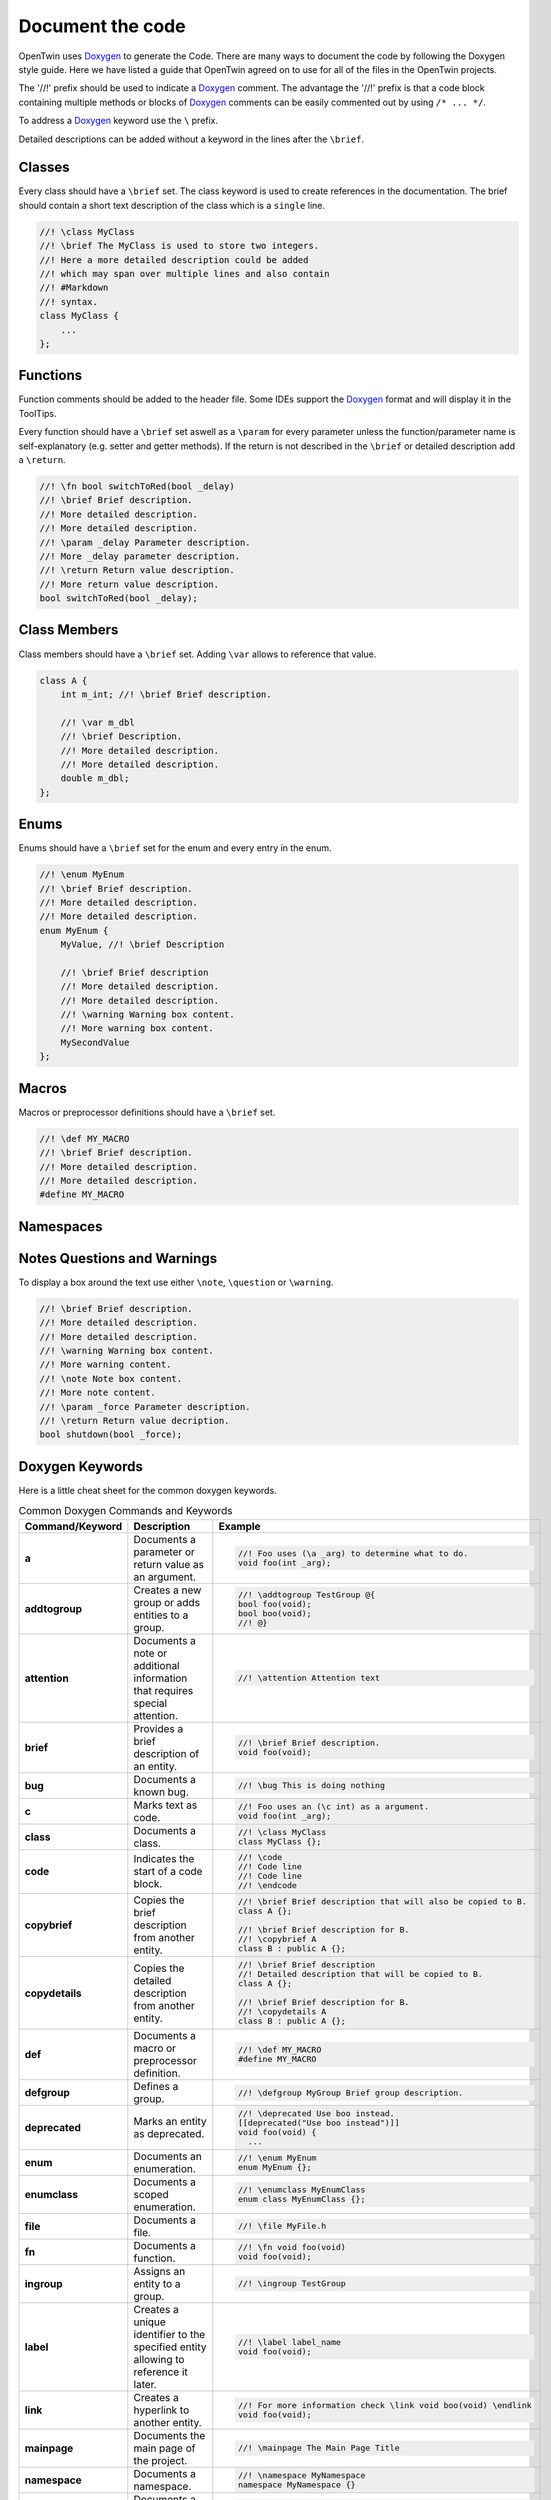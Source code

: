 .. _document_the_code:

Document the code
=================

OpenTwin uses `Doxygen <https://www.doxygen.nl/manual/index.html>`_ to generate the Code.
There are many ways to document the code by following the Doxygen style guide.
Here we have listed a guide that OpenTwin agreed on to use for all of the files in the OpenTwin projects.

The '//!' prefix should be used to indicate a `Doxygen <https://www.doxygen.nl/manual/index.html>`_ comment.
The advantage the '//!' prefix is that a code block containing multiple methods or blocks of `Doxygen <https://www.doxygen.nl/manual/index.html>`_ comments can be easily commented out by using ``/* ... */``.

To address a `Doxygen <https://www.doxygen.nl/manual/index.html>`_ keyword use the ``\`` prefix.

Detailed descriptions can be added without a keyword in the lines after the ``\brief``.

Classes
-------

Every class should have a ``\brief`` set.
The class keyword is used to create references in the documentation.
The brief should contain a short text description of the class which is a ``single`` line.

.. code:: c++

    //! \class MyClass
    //! \brief The MyClass is used to store two integers.
    //! Here a more detailed description could be added
    //! which may span over multiple lines and also contain
    //! #Markdown
    //! syntax.
    class MyClass {
        ...
    };

Functions
---------

Function comments should be added to the header file.
Some IDEs support the `Doxygen <https://www.doxygen.nl/manual/index.html>`_ format and will display it in the ToolTips.

Every function should have a ``\brief`` set aswell as a ``\param`` for every parameter unless the function/parameter name is self-explanatory (e.g. setter and getter methods).
If the return is not described in the ``\brief`` or detailed description add a ``\return``.

.. code:: c++

    //! \fn bool switchToRed(bool _delay)
    //! \brief Brief description.
    //! More detailed description.
    //! More detailed description.
    //! \param _delay Parameter description.
    //! More _delay parameter description.
    //! \return Return value description.
    //! More return value description.
    bool switchToRed(bool _delay);

Class Members
-------------

Class members should have a ``\brief`` set. Adding ``\var`` allows to reference that value.

.. code:: c++

    class A {
        int m_int; //! \brief Brief description.

        //! \var m_dbl
        //! \brief Description.
        //! More detailed description.
        //! More detailed description.
        double m_dbl;
    };

Enums
-----

Enums should have a ``\brief`` set for the enum and every entry in the enum.

.. code:: c++

    //! \enum MyEnum
    //! \brief Brief description.
    //! More detailed description.
    //! More detailed description.
    enum MyEnum {
        MyValue, //! \brief Description

        //! \brief Brief description
        //! More detailed description.
        //! More detailed description.
        //! \warning Warning box content.
        //! More warning box content.
        MySecondValue
    };

Macros
------

Macros or preprocessor definitions should have a ``\brief`` set.

.. code:: c++

    //! \def MY_MACRO
    //! \brief Brief description.
    //! More detailed description.
    //! More detailed description.
    #define MY_MACRO

Namespaces
----------

Notes Questions and Warnings
----------------------------

To display a box around the text use either ``\note``, ``\question`` or ``\warning``.

.. code:: c++

    //! \brief Brief description.
    //! More detailed description.
    //! More detailed description.
    //! \warning Warning box content.
    //! More warning content.
    //! \note Note box content.
    //! More note content.
    //! \param _force Parameter description.
    //! \return Return value decription.
    bool shutdown(bool _force);

Doxygen Keywords
----------------

Here is a little cheat sheet for the common doxygen keywords.

.. list-table:: Common Doxygen Commands and Keywords
   :header-rows: 1

   * - Command/Keyword
     - Description
     - Example
   * - **a**
     - Documents a parameter or return value as an argument.
     - .. code:: c++
       
        //! Foo uses (\a _arg) to determine what to do.
        void foo(int _arg);

   * - **addtogroup**
     - Creates a new group or adds entities to a group.
     - .. code:: c++
       
        //! \addtogroup TestGroup @{
        bool foo(void);
        bool boo(void);
        //! @}

   * - **attention**
     - Documents a note or additional information that requires special attention.
     - .. code:: c++
       
        //! \attention Attention text

   * - **brief**
     - Provides a brief description of an entity.
     - .. code:: c++
       
        //! \brief Brief description.
        void foo(void);

   * - **bug**
     - Documents a known bug.
     - .. code:: c++
       
        //! \bug This is doing nothing

   * - **c**
     - Marks text as code.
     - .. code:: c++
       
        //! Foo uses an (\c int) as a argument.
        void foo(int _arg);

   * - **class**
     - Documents a class.
     - .. code:: c++
       
        //! \class MyClass
        class MyClass {};

   * - **code**
     - Indicates the start of a code block.
     - .. code:: c++
       
        //! \code
        //! Code line
        //! Code line
        //! \endcode

   * - **copybrief**
     - Copies the brief description from another entity.
     - .. code:: c++
       
        //! \brief Brief description that will also be copied to B.
        class A {};
        
        //! \brief Brief description for B.
        //! \copybrief A
        class B : public A {};

   * - **copydetails**
     - Copies the detailed description from another entity.
     - .. code:: c++
       
        //! \brief Brief description
        //! Detailed description that will be copied to B.
        class A {};
        
        //! \brief Brief description for B.
        //! \copydetails A
        class B : public A {};

   * - **def**
     - Documents a macro or preprocessor definition.
     - .. code:: c++
       
        //! \def MY_MACRO
        #define MY_MACRO

   * - **defgroup**
     - Defines a group.
     - .. code:: c++
       
        //! \defgroup MyGroup Brief group description.

   * - **deprecated**
     - Marks an entity as deprecated.
     - .. code:: c++
       
        //! \deprecated Use boo instead.
        [[deprecated("Use boo instead")]]
        void foo(void) {
          ...

   * - **enum**
     - Documents an enumeration.
     - .. code:: c++
       
        //! \enum MyEnum
        enum MyEnum {};

   * - **enumclass**
     - Documents a scoped enumeration.
     - .. code:: c++
       
        //! \enumclass MyEnumClass
        enum class MyEnumClass {};

   * - **file**
     - Documents a file.
     - .. code:: c++
       
        //! \file MyFile.h
        
   * - **fn**
     - Documents a function.
     - .. code:: c++
       
        //! \fn void foo(void)
        void foo(void);

   * - **ingroup**
     - Assigns an entity to a group.
     - .. code:: c++
       
        //! \ingroup TestGroup

   * - **label**
     - Creates a unique identifier to the specified entity allowing to reference it later.
     - .. code:: c++
       
        //! \label label_name
        void foo(void);

   * - **link**
     - Creates a hyperlink to another entity.
     - .. code:: c++
       
        //! For more information check \link void boo(void) \endlink
        void foo(void);

   * - **mainpage**
     - Documents the main page of the project.
     - .. code:: c++
       
        //! \mainpage The Main Page Title

   * - **namespace**
     - Documents a namespace.
     - .. code:: c++
       
        //! \namespace MyNamespace
        namespace MyNamespace {}

   * - **namespacealias**
     - Documents a namespace alias.
     - .. code:: c++
       
        //! \namespacealias MyAlias
        namespace MyAlias = test;

   * - **note**
     - Documents a note or additional information.
     - .. code:: c++
       
        //! \note Note text

   * - **param**
     - Documents a function parameter.
     - .. code:: c++
       
        //! \param _myParam Brief parameter description.
        void foo(int _myParam);

   * - **page**
     - Documents a page (e.g., overview, tutorial).
     - .. code:: c++
       
        //! \page MyPageName Page Title
        //! Brief page description

   * - **pagebreak**
     - Inserts a page break in the documentation.
     - .. code:: c++
       
        //! \pagebreak

   * - **ref**
     - Creates a cross-reference to another entity.
     - .. code:: c++
       
        //! For more information check out \ref label_name.

   * - **relates**
     - Indicates a related function or class. Is used to establish relationship between different entities if not done automatically.
     - .. code:: c++
       
        class MyClass {};

        //! \relates MyClass
        void foo(MyClass _arg);

   * - **return**
     - Documents the return value of a function.
     - .. code:: c++
       
        //! \return Brief return description.
        bool foo(void);

   * - **see**
     - Provides a cross-reference to another entity.
     - .. code:: c++
       
        void MyClass::foo(void);

        //! \see MyClass, foo
        void boo(void);

   * - **since**
     - Documents the version when an entity was introduced.
     - .. code:: c++
       
        //! \since YYYY-MM-DD

   * - **struct**
     - Documents a struct.
     - .. code:: c++
       
        //! \struct MyStruct
        struct MyStruct {};

   * - **tparam**
     - Documents a template parameter.
     - .. code:: c++
       
        //! \tparam T Brief template parameter description.
        template <class T> void foo(T _arg) {}

   * - **todo**
     - Marks a to-do item in the documentation.
     - .. code:: c++
       
        void foo(void) {
          //! \todo Think of functionality
        }

   * - **typedef**
     - Documents a type definition.
     - .. code:: c++
       
        //! \typedef MyType
        typedef int MyType;

   * - **union**
     - Documents a union.
     - .. code:: c++
       
        //! \union MyUnion
        union MyUnion {};

   * - **unionclass**
     - Documents a scoped union.
     - .. code:: c++
       
        //! \unionclass MyUnionClass
        union class MyUnionClass {};

   * - **until**
     - Documents the version until which an entity exists.
     - .. code:: c++
       
        //! \until YYYY-MM-DD

   * - **var**
     - Documents a variable or member variable.
     - .. code:: c++
       
        class A {
          //! \var m_var
          int m_var;
        };

   * - **warning**
     - Documents a warning.
     - .. code:: c++
       
        //! \warning Warning text


Markdown Syntax
---------------

Here is a little cheat sheet for markdow comments.
Note that the spaces after the prefixes are mandatory.
Also note that markdown uses spaces for the indent (which should be used anyway).

.. code::

    # Level 1 Header
    ## Level 2 Header
        ```
    ###### Level 6 Header


    Regular text.
    More regular text.
    
        Code block.
        More code.

    - - -     // This is a horizontal ruler

    > Multiline
    > block quote

    *text emphasis*
    **strong text emphasis**

    ~~striketrough text~~

    - Bulletlist Item

        Detailed Text

    - Bulletlist Item 2
        + Child item 1
        + Child item 2
    - Bulletlist Item 3
        1. Numbered child 1 list 1
        1. Numbered child 2 list 1
        2. Numbered child 1 list 2
        3. Numbered child 1 list 3


